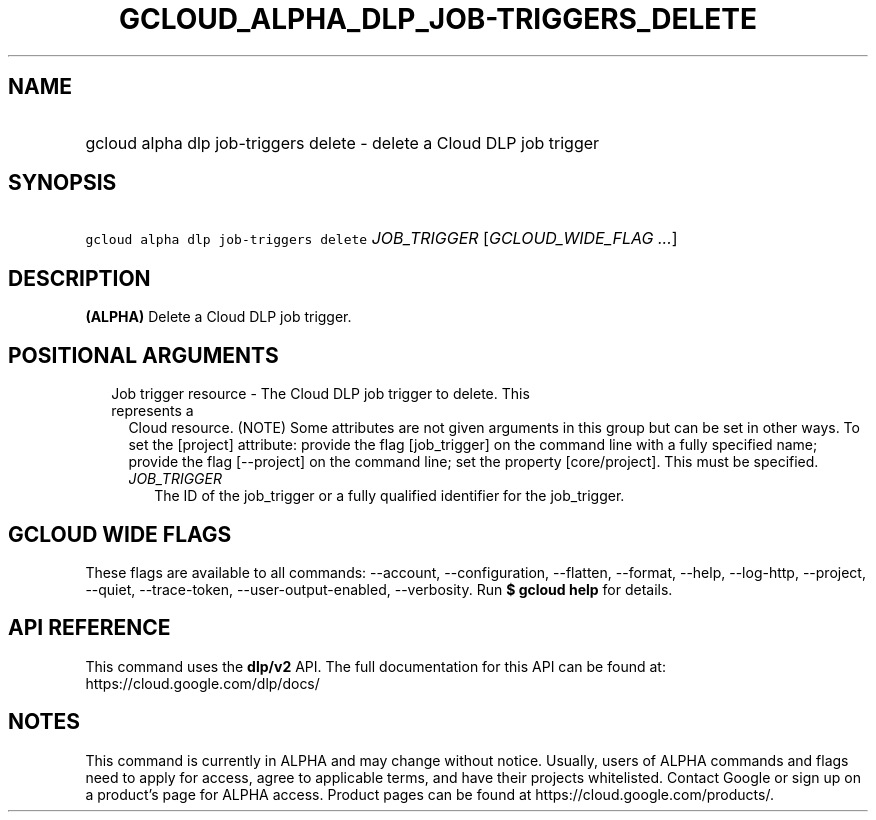 
.TH "GCLOUD_ALPHA_DLP_JOB\-TRIGGERS_DELETE" 1



.SH "NAME"
.HP
gcloud alpha dlp job\-triggers delete \- delete a Cloud DLP job trigger



.SH "SYNOPSIS"
.HP
\f5gcloud alpha dlp job\-triggers delete\fR \fIJOB_TRIGGER\fR [\fIGCLOUD_WIDE_FLAG\ ...\fR]



.SH "DESCRIPTION"

\fB(ALPHA)\fR Delete a Cloud DLP job trigger.



.SH "POSITIONAL ARGUMENTS"

.RS 2m
.TP 2m

Job trigger resource \- The Cloud DLP job trigger to delete. This represents a
Cloud resource. (NOTE) Some attributes are not given arguments in this group but
can be set in other ways. To set the [project] attribute: provide the flag
[job_trigger] on the command line with a fully specified name; provide the flag
[\-\-project] on the command line; set the property [core/project]. This must be
specified.

.RS 2m
.TP 2m
\fIJOB_TRIGGER\fR
The ID of the job_trigger or a fully qualified identifier for the job_trigger.


.RE
.RE
.sp

.SH "GCLOUD WIDE FLAGS"

These flags are available to all commands: \-\-account, \-\-configuration,
\-\-flatten, \-\-format, \-\-help, \-\-log\-http, \-\-project, \-\-quiet,
\-\-trace\-token, \-\-user\-output\-enabled, \-\-verbosity. Run \fB$ gcloud
help\fR for details.



.SH "API REFERENCE"

This command uses the \fBdlp/v2\fR API. The full documentation for this API can
be found at: https://cloud.google.com/dlp/docs/



.SH "NOTES"

This command is currently in ALPHA and may change without notice. Usually, users
of ALPHA commands and flags need to apply for access, agree to applicable terms,
and have their projects whitelisted. Contact Google or sign up on a product's
page for ALPHA access. Product pages can be found at
https://cloud.google.com/products/.

